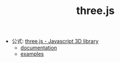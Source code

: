 #+TITLE: three.js

- 公式: [[https://threejs.org/][three.js - Javascript 3D library]]
  - [[https://threejs.org/docs/index.html#manual/en/introduction/Creating-a-scene][documentation]]
  - [[https://threejs.org/examples/][examples]]
